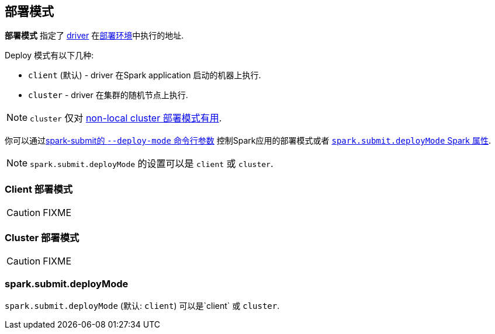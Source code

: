 == 部署模式

*部署模式* 指定了 link:spark-driver.adoc[driver]
在link:spark-deployment-environments.adoc[部署环境]中执行的地址.

Deploy 模式有以下几种:

* `client` (默认) - driver 在Spark application 启动的机器上执行.
* `cluster` - driver 在集群的随机节点上执行.

NOTE: `cluster` 仅对 link:spark-cluster.adoc[non-local cluster 部署模式有用].

你可以通过link:spark-submit.adoc#deploy-mode[spark-submit的 `--deploy-mode` 命令行参数]
控制Spark应用的部署模式或者 <<spark.submit.deployMode, `spark.submit.deployMode` Spark 属性>>.

NOTE: `spark.submit.deployMode` 的设置可以是 `client` 或 `cluster`.

=== [[client]] Client 部署模式

CAUTION: FIXME

=== [[cluster]] Cluster 部署模式

CAUTION: FIXME

=== [[spark.submit.deployMode]] spark.submit.deployMode

`spark.submit.deployMode` (默认: `client`) 可以是`client` 或 `cluster`.
